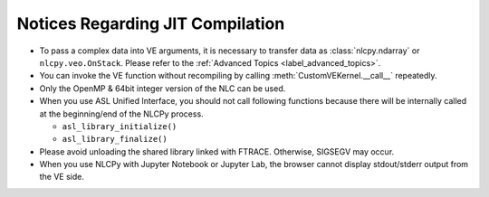 .. module:: nlcpy.jit
    :noindex:

=================================
Notices Regarding JIT Compilation
=================================

* To pass a complex data into VE arguments, it is necessary to transfer data as
  :class:`nlcpy.ndarray` or ``nlcpy.veo.OnStack``.
  Please refer to the :ref:`Advanced Topics <label_advanced_topics>`.

* You can invoke the VE function without recompiling by calling
  :meth:`CustomVEKernel.__call__` repeatedly.

* Only the OpenMP & 64bit integer version of the NLC can be used.

* When you use ASL Unified Interface, you should not call following functions
  because there will be internally called at the beginning/end of the NLCPy process.

  - ``asl_library_initialize()``
  - ``asl_library_finalize()``

* Please avoid unloading the shared library linked with FTRACE.
  Otherwise, SIGSEGV may occur.

* When you use NLCPy with Jupyter Notebook or Jupyter Lab,
  the browser cannot display stdout/stderr output from the VE side.
